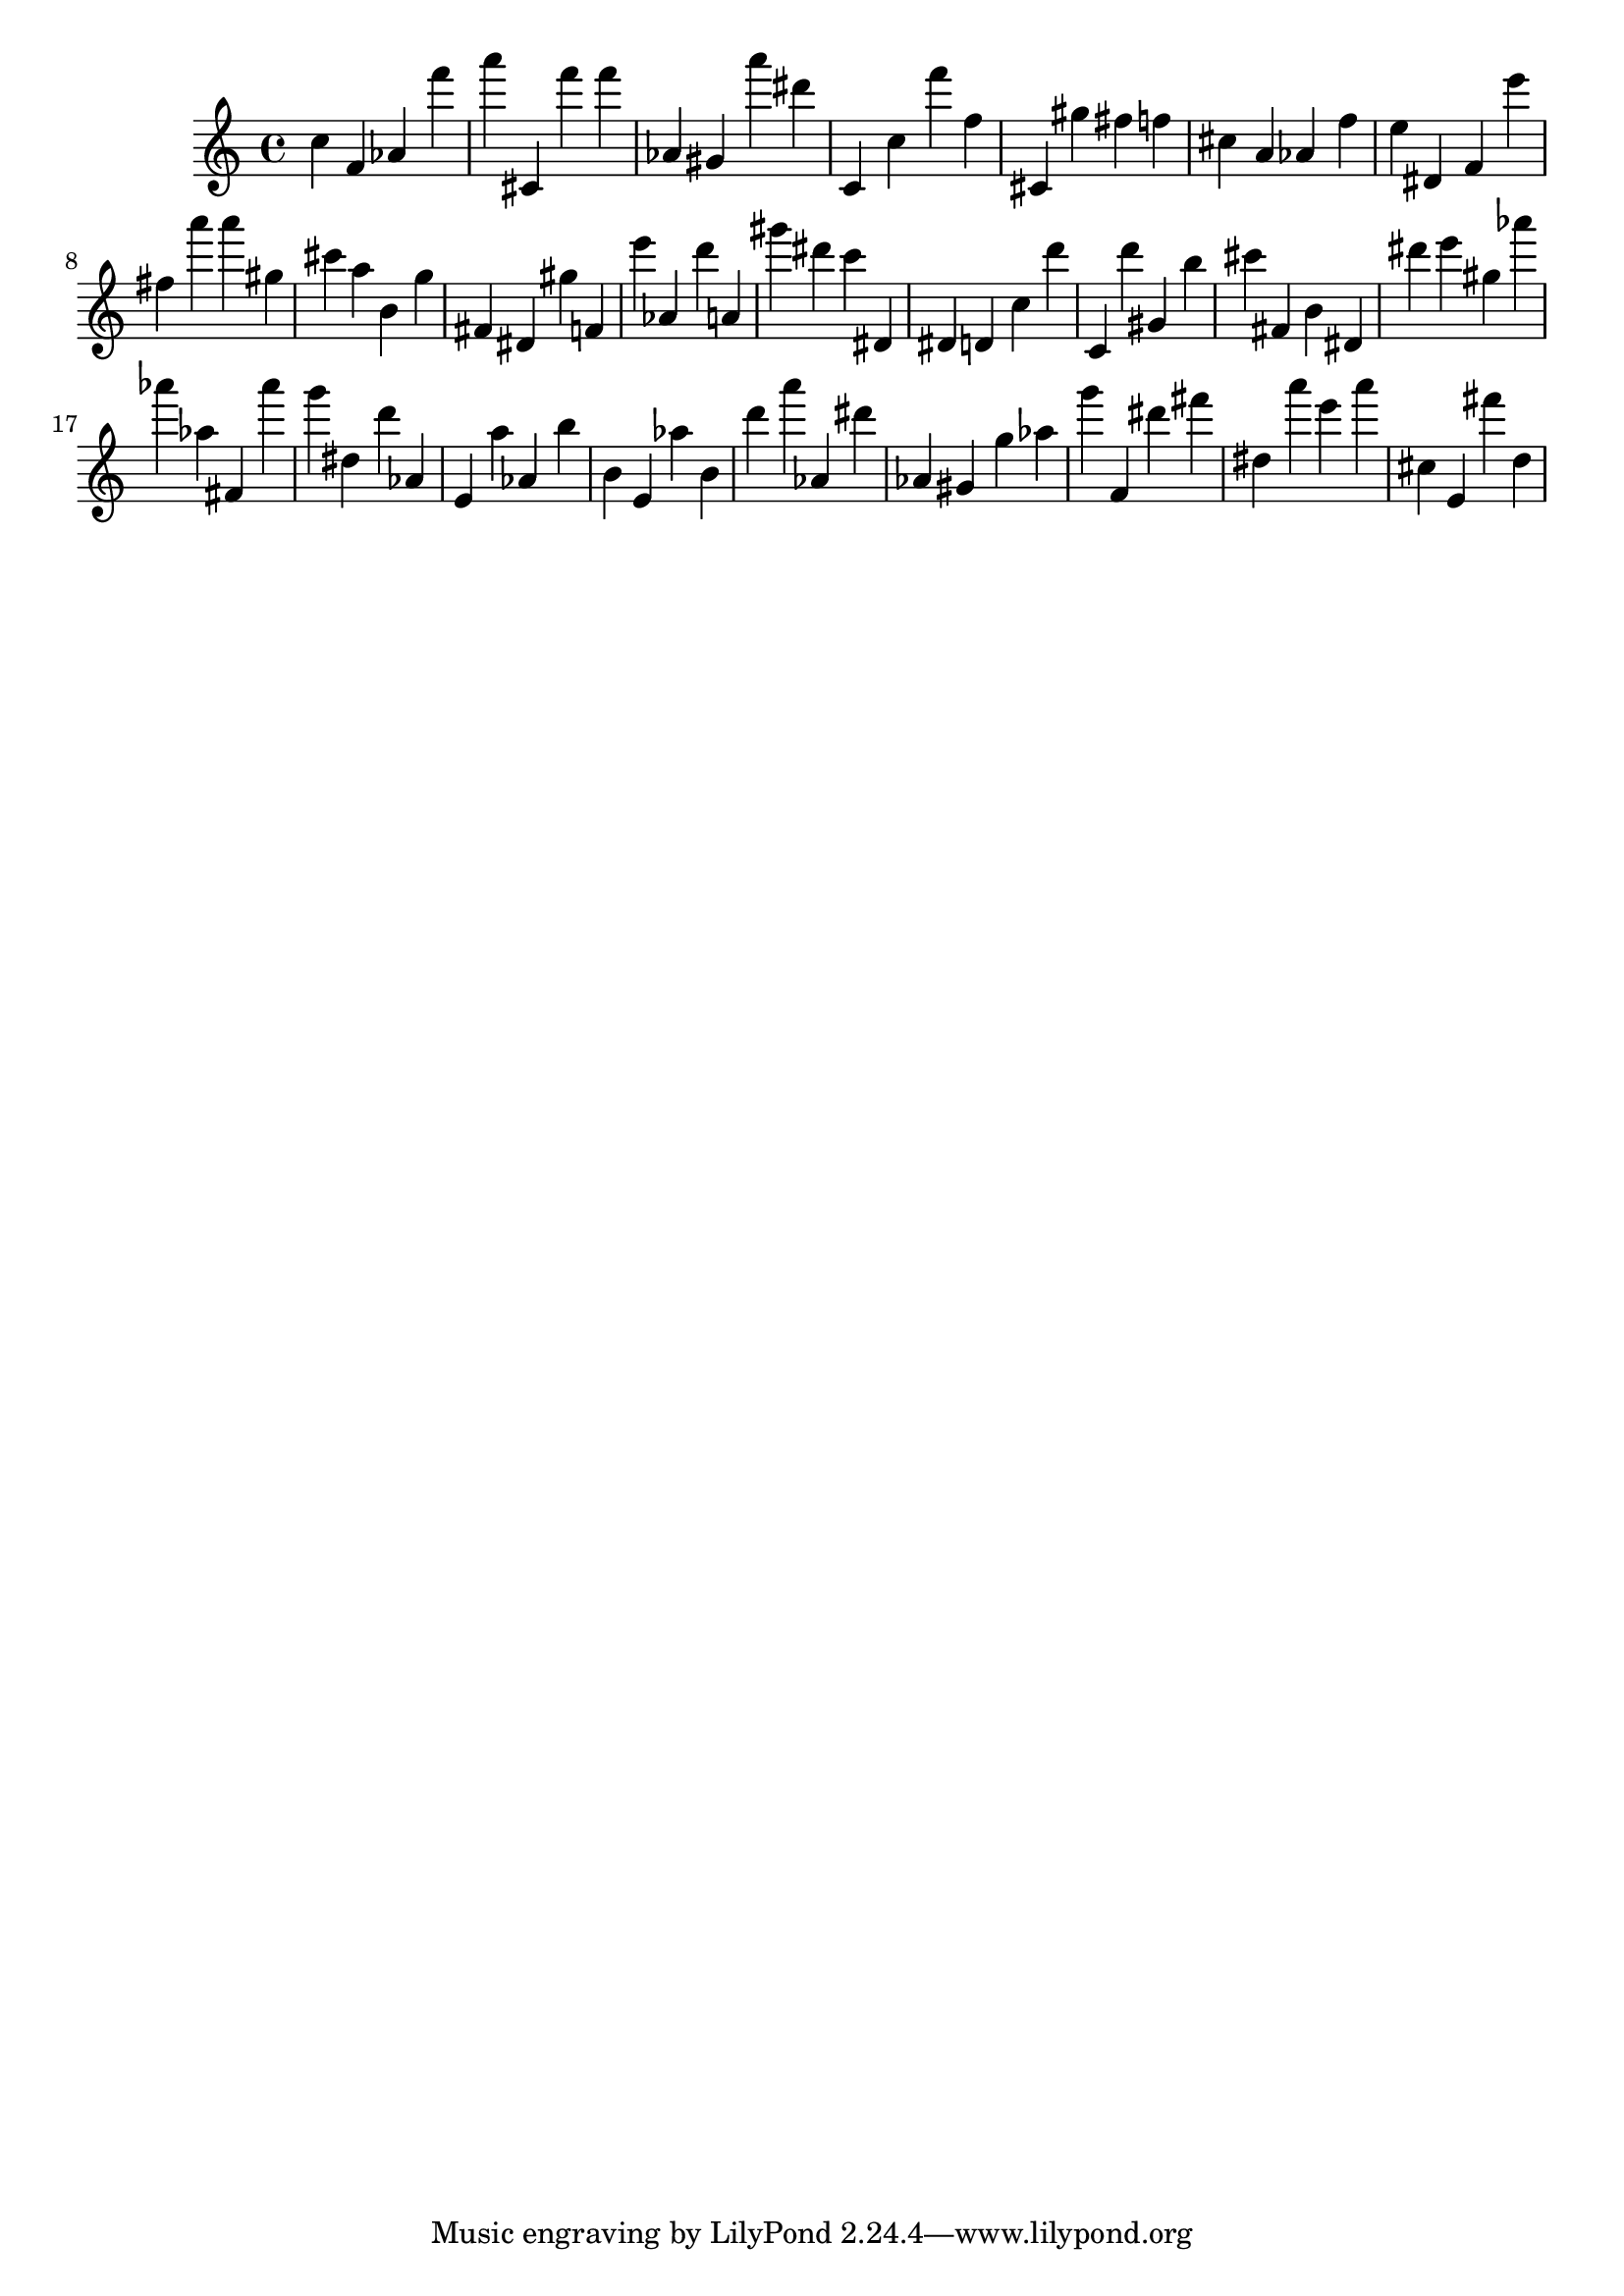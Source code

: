 \version "2.18.2"

\score {

{

\clef treble
c'' f' as' f''' a''' cis' f''' f''' as' gis' a''' dis''' c' c'' f''' f'' cis' gis'' fis'' f'' cis'' a' as' f'' e'' dis' f' e''' fis'' a''' a''' gis'' cis''' a'' b' g'' fis' dis' gis'' f' e''' as' d''' a' gis''' dis''' c''' dis' dis' d' c'' d''' c' d''' gis' b'' cis''' fis' b' dis' dis''' e''' gis'' as''' as''' as'' fis' as''' g''' dis'' d''' as' e' a'' as' b'' b' e' as'' b' d''' a''' as' dis''' as' gis' g'' as'' g''' f' dis''' fis''' dis'' a''' e''' a''' cis'' e' fis''' d'' 
}

 \midi { }
 \layout { }
}